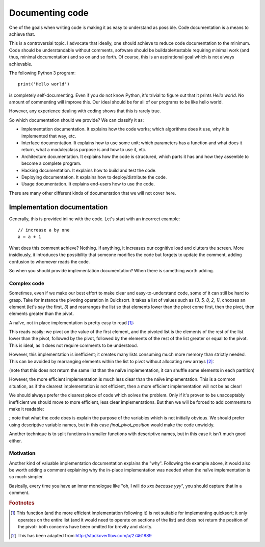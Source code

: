 Documenting code
================

One of the goals when writing code is making it as easy to understand as possible. Code documentation is a means to achieve that.

This is a controversial topic. I advocate that ideally, one should achieve to reduce code documentation to the minimum. Code should be understandable without comments, software should be buildable/testable requiring minimal work (and thus, minimal documentation) and so on and so forth. Of course, this is an aspirational goal which is not always achievable.
 
The following Python 3 program::

    print('Hello world')

is completely self-documenting. Even if you do not know Python, it's trivial to figure out that it prints `Hello world`. No amount of commenting will improve this. Our ideal should be for all of our programs to be like hello world.

However, any experience dealing with coding shows that this is rarely true.

So which documentation should we provide? We can classify it as:
 
* Implementation documentation. It explains how the code works; which algorithms does it use, why it is implemented that way, etc.
* Interface documentation. It explains how to use some unit; which parameters has a function and what does it return, what a module/class purpose is and how to use it, etc.
* Architecture documentation. It explains how the code is structured, which parts it has and how they assemble to become a complete program.
* Hacking documentation. It explains how to build and test the code.
* Deploying documentation. It explains how to deploy/distribute the code.
* Usage documentation. It explains end-users how to use the code.

There are many other different kinds of documentation that we will not cover here.

Implementation documentation
----------------------------

Generally, this is provided inline with the code. Let's start with an incorrect example::

    // increase a by one
    a = a + 1

What does this comment achieve? Nothing. If anything, it increases our cognitive load and clutters the screen. More insidiously, it introduces the possibility that someone modifies the code but forgets to update the comment, adding confusion to whomever reads the code.

So when you should provide implementation documentation? When there is something worth adding.

Complex code
~~~~~~~~~~~~

Sometimes, even if we make our best effort to make clear and easy-to-understand code, some of it can still be hard to grasp. Take for instance the pivoting operation in Quicksort. It takes a list of values such as `[3, 5, 8, 2, 1]`, chooses an element (let's say the first, `3`) and rearranges the list so that elements lower than the pivot come first, then the pivot, then elements greater than the pivot.

A naïve, not in place implementation is pretty easy to read [#incompletepivot]_:

.. doctest::

    >>> def pivot(l):
    ...     pivot = l[0]
    ...     rest = l[1:]
    ...     return [e for e in rest if e < pivot] + [pivot] + [e for e in rest if e >= pivot]

    >>> pivot([3, 5, 8, 2, 1])
    [2, 1, 3, 5, 8]

This reads easily: we pivot on the value of the first element, and the pivoted list is the elements of the rest of the list lower than the pivot, followed by the pivot, followed by the elements of the rest of the list greater or equal to the pivot. This is ideal, as it does not require comments to be understood.

However, this implementation is inefficient; it creates many lists consuming much more memory than strictly needed. This can be avoided by rearranging elements within the list to pivot without allocating new arrays [#sourceinplacepivot]_:

.. doctest::

    >>> def pivot(l):
    ...     p = 0
    ...     for i in range(1, len(l)):
    ...         if l[i] <= l[0]:
    ...             p = p + 1
    ...             l[i], l[p] = l[p], l[i]
    ...     l[p], l[0] = l[0], l[p]

    >>> l = [3, 5, 8, 2, 1]
    >>> pivot(l)
    >>> l
    [1, 2, 3, 5, 8]

(note that this does not return the same list than the naïve implementation, it can shuffle some elements in each partition)

However, the more efficient implementation is much less clear than the naïve implementation. This is a common situation, as if the clearest implementation is not efficient, then a more efficient implementation will not be as clear!

We should always prefer the clearest piece of code which solves the problem. Only if it's proven to be unacceptably inefficient we should move to more efficient, less clear implementations. But then we will be forced to add comments to make it readable:

.. doctest::

    >>> def pivot(l):
    ...     # We choose the first element in the list as the pivot
    ...
    ...     # We use p to track where the pivot will end up; that is
    ...     # initially its original place
    ...     p = 0
    ...     for i in range(1, len(l)):
    ...         # if the element should go before the pivot...
    ...         if l[i] <= l[0]:
    ...             # we put it before the place where the pivot
    ...             # will be and move the final pivot position to 
    ...             # the right
    ...             p = p + 1
    ...             l[i], l[p] = l[p], l[i]
    ...     # Finally, we put the pivot in its final place
    ...     l[p], l[0] = l[0], l[p]

    >>> l = [3, 5, 8, 2, 1]
    >>> pivot(l)
    >>> l
    [1, 2, 3, 5, 8]

; note that what the code does is explain the purpose of the variables which is not initially obvious. We should prefer using descriptive variable names, but in this case `final_pivot_position` would make the code unwieldy.

Another technique is to split functions in smaller functions with descriptive names, but in this case it isn't much good either.

Motivation
~~~~~~~~~~

Another kind of valuable implementation documentation explains the "why". Following the example above, it would also be worth adding a comment explaining why the in-place implementation was needed when the naïve implementation is so much simpler.

Basically, every time you have an inner monologue like "oh, I will do `xxx` *because* `yyy`", you should capture that in a comment.

.. rubric:: Footnotes
.. [#incompletepivot] This function (and the more efficient implementation following it) is not suitable for implementing quicksort; it only operates on the entire list (and it would need to operate on sections of the list) and does not return the position of the pivot- both concerns have been omitted for brevity and clarity.
.. [#sourceinplacepivot] This has been adapted from http://stackoverflow.com/a/27461889
